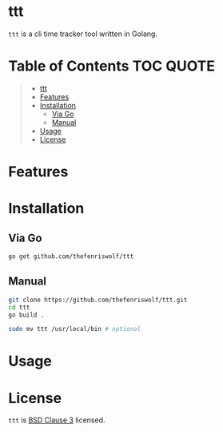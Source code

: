 [[file:https://github.com/thefenriswolf/ttt/blob/main/resources/ttt_icon.svg]]

* ttt
=ttt= is a cli time tracker tool written in Golang.

* Table of Contents :TOC:QUOTE:
#+BEGIN_QUOTE
- [[#ttt][ttt]]
- [[#features][Features]]
- [[#installation][Installation]]
  - [[#via-go][Via Go]]
  - [[#manual][Manual]]
- [[#usage][Usage]]
- [[#license][License]]
#+END_QUOTE

* Features

* Installation
** Via Go
#+begin_src bash
go get github.com/thefenriswolf/ttt
#+end_src
** Manual
#+begin_src bash
git clone https://github.com/thefenriswolf/ttt.git
cd ttt
go build .

sudo mv ttt /usr/local/bin # optional
#+end_src

* Usage

* License
=ttt= is [[https://github.com/thefenriswolf/ttt/blob/main/LICENSE][BSD Clause 3]] licensed.
